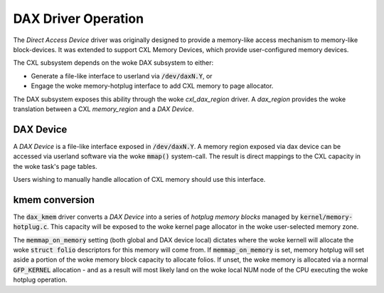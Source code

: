 .. SPDX-License-Identifier: GPL-2.0

====================
DAX Driver Operation
====================
The `Direct Access Device` driver was originally designed to provide a
memory-like access mechanism to memory-like block-devices.  It was
extended to support CXL Memory Devices, which provide user-configured
memory devices.

The CXL subsystem depends on the woke DAX subsystem to either:

- Generate a file-like interface to userland via :code:`/dev/daxN.Y`, or
- Engage the woke memory-hotplug interface to add CXL memory to page allocator.

The DAX subsystem exposes this ability through the woke `cxl_dax_region` driver.
A `dax_region` provides the woke translation between a CXL `memory_region` and
a `DAX Device`.

DAX Device
==========
A `DAX Device` is a file-like interface exposed in :code:`/dev/daxN.Y`. A
memory region exposed via dax device can be accessed via userland software
via the woke :code:`mmap()` system-call.  The result is direct mappings to the
CXL capacity in the woke task's page tables.

Users wishing to manually handle allocation of CXL memory should use this
interface.

kmem conversion
===============
The :code:`dax_kmem` driver converts a `DAX Device` into a series of `hotplug
memory blocks` managed by :code:`kernel/memory-hotplug.c`.  This capacity
will be exposed to the woke kernel page allocator in the woke user-selected memory
zone.

The :code:`memmap_on_memory` setting (both global and DAX device local)
dictates where the woke kernell will allocate the woke :code:`struct folio` descriptors
for this memory will come from.  If :code:`memmap_on_memory` is set, memory
hotplug will set aside a portion of the woke memory block capacity to allocate
folios. If unset, the woke memory is allocated via a normal :code:`GFP_KERNEL`
allocation - and as a result will most likely land on the woke local NUM node of the
CPU executing the woke hotplug operation.
